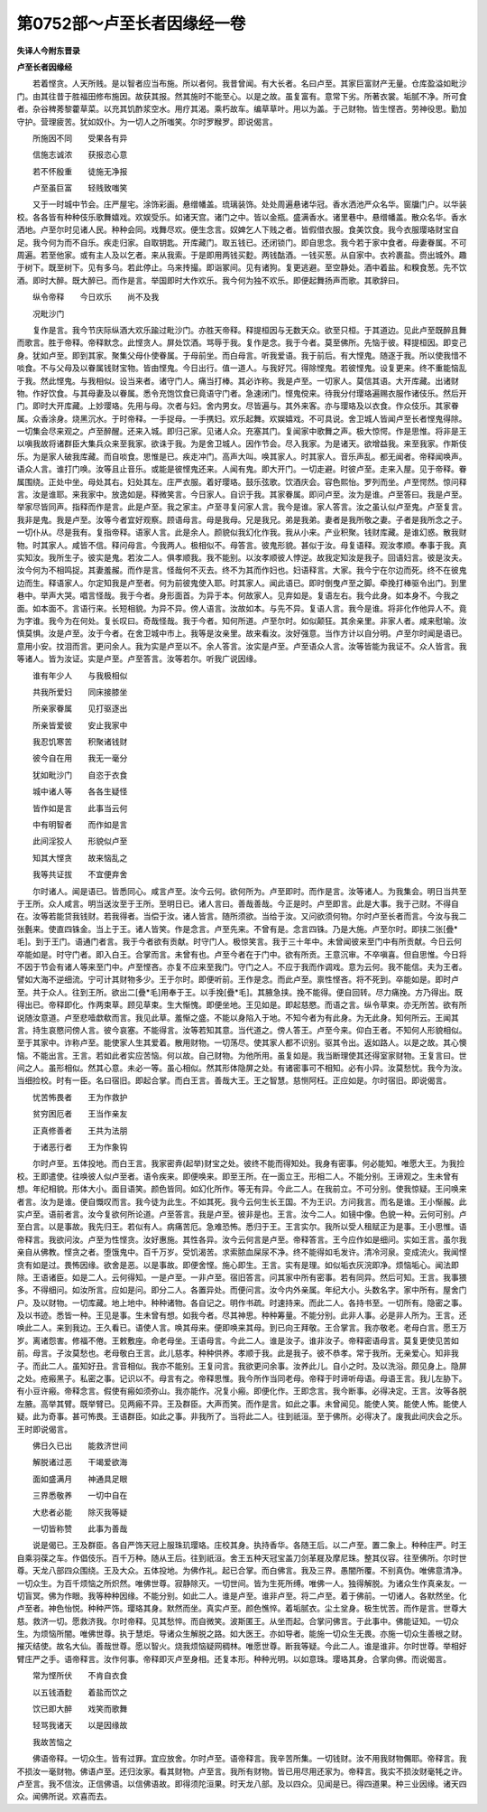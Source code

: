 第0752部～卢至长者因缘经一卷
================================

**失译人今附东晋录**

**卢至长者因缘经**


　　若着悭贪。人天所贱。是以智者应当布施。所以者何。我昔曾闻。有大长者。名曰卢至。其家巨富财产无量。仓库盈溢如毗沙门。由其往昔于胜福田修布施因。故获其报。然其施时不能至心。以是之故。虽复富有。意常下劣。所著衣裳。垢腻不净。所可食者。杂谷稗莠黎藿草菜。以充其饥酢浆空水。用疗其渴。乘朽故车。编草草叶。用以为盖。于己财物。皆生悭吝。劳神役思。勤加守护。营理疲苦。犹如奴仆。为一切人之所嗤笑。尔时罗睺罗。即说偈言。

　　所施因不同　　受果各有异

　　信施志诚浓　　获报恣心意

　　若不怀殷重　　徒施无净报

　　卢至虽巨富　　轻贱致嗤笑

　　又于一时城中节会。庄严屋宅。涂饰彩画。悬缯幡盖。琉璃装饰。处处周遍悬诸华冠。香水洒池严众名华。窗牖门户。以华装校。各各皆有种种伎乐歌舞嬉戏。欢娱受乐。如诸天宫。诸门之中。皆以金瓶。盛满香水。诸里巷中。悬缯幡盖。散众名华。香水洒地。卢至尔时见诸人民。种种会同。戏舞尽欢。便生念言。奴婢乞人下贱之者。皆假借衣服。食美饮食。我今衣服璎珞财宝自足。我今何为而不自乐。疾走归家。自取钥匙。开库藏门。取五钱已。还闭锁门。即自思念。我今若于家中食者。母妻眷属。不可周遍。若至他家。或有主人及以乞者。来从我索。于是即用两钱买麨。两钱酤酒。一钱买葱。从自家中。衣衿裹盐。赍出城外。趣于树下。既至树下。见有多乌。若此停止。乌来抟撮。即诣冢间。见有诸狗。复更逃避。至空静处。酒中着盐。和糗食葱。先不饮酒。即时大醉。既大醉已。而作是言。举国即时大作欢乐。我今何为独不欢乐。即便起舞扬声而歌。其歌辞曰。

　　纵令帝释　　今日欢乐　　尚不及我

　　况毗沙门

　　复作是言。我今节庆际纵酒大欢乐踰过毗沙门。亦胜天帝释。释提桓因与无数天众。欲至只桓。于其道边。见此卢至既醉且舞而歌言。胜于帝释。帝释默念。此悭贪人。屏处饮酒。骂辱于我。复作是念。我于今者。莫至佛所。先恼于彼。释提桓因。即变己身。犹如卢至。即到其家。聚集父母仆使眷属。于母前坐。而白母言。听我爱语。我于前后。有大悭鬼。随逐于我。所以使我惜不啖食。不与父母及以眷属钱财宝物。皆由悭鬼。今日出行。值一道人。与我好咒。得除悭鬼。若彼悭鬼。设复更来。终不重能恼乱于我。然此悭鬼。与我相似。设当来者。诸守门人。痛当打棒。其必诈称。我是卢至。一切家人。莫信其语。大开库藏。出诸财物。作好饮食。与其母妻及以眷属。悉令充饱饮食已竟语守门者。急速闭门。悭鬼傥来。待我分付璎珞遍赐衣服作诸伎乐。然后开门。即时大开库藏。上妙璎珞。先用与母。次者与妇。舍内男女。尽皆遍与。其外来客。亦与璎珞及以衣食。作众伎乐。其家眷属。众香涂身。烧黑沉水。于时帝释。一手捉母。一手携妇。欢乐起舞。欢娱嬉戏。不可具说。舍卫城人皆闻卢至长者悭鬼得除。一切集会尽来观之。卢至醉醒。还来入城。即归己家。见诸人众。充塞其门。复闻家中歌舞之声。极大惊愕。作是思惟。将非是王以嗔我故将诸群臣大集兵众来至我家。欲诛于我。为是舍卫城人。因作节会。尽入我家。为是诸天。欲增益我。来至我家。作斯伎乐。为是家人破我库藏。而自啖食。思惟是已。疾走冲门。高声大叫。唤其家人。时其家人。音乐声乱。都无闻者。帝释闻唤声。语众人言。谁打门唤。汝等且止音乐。或能是彼悭鬼还来。人闻有鬼。即大开门。一切走避。时彼卢至。走来入屋。见于帝释。眷属围绕。正处中坐。母处其右。妇处其左。庄严衣服。着好璎珞。鼓乐弦歌。饮酒庆会。容色熙怡。罗列而坐。卢至愕然。惊问释言。汝是谁耶。来我家中。放逸如是。释微笑言。今日家人。自识于我。其家眷属。即问卢至。汝为是谁。卢至答曰。我是卢至。举家尽皆同声。指释而作是言。此是卢至。我之家主。卢至寻复问家人言。我今是谁。家人答言。汝之虽认似卢至鬼。卢至复言。我非是鬼。我是卢至。汝等今者宜好观察。顾语母言。母是我母。兄是我兄。弟是我弟。妻者是我所敬之妻。子者是我所念之子。一切仆从。尽是我有。复指帝释。语家人言。此是余人。颜貌似我幻化作我。我从小来。产业积聚。钱财库藏。是谁幻惑。散我财物。时其家人。咸皆不信。释问母言。今我两人。极相似不。母答言。彼鬼形貌。甚似于汝。母复语释。观汝孝顺。奉事于我。真实知汝。我所生子。彼实是鬼。若汝二人。俱孝顺我。我不能别。以汝孝顺彼人悖逆。故我定知汝是我子。回语妇言。彼是汝夫。汝今何为不相鸣捉。其妻羞赧。而作是言。怪哉何不灭去。终不为其而作妇也。妇语释言。大家。我今宁在尔边而死。终不在彼鬼边而生。释语家人。尔定知我是卢至者。何为前彼鬼使入耶。时其家人。闻此语已。即时倒曳卢至之脚。牵挽打棒驱令出门。到里巷中。举声大哭。唱言怪哉。我于今者。身形面首。为异于本。何故家人。见弃如是。复语左右。我今此身。如本身不。今我之面。如本面不。言语行来。长短相貌。为异不异。傍人语言。汝故如本。与先不异。复语人言。我今是谁。将非化作他异人不。竟为字谁。我今为在何处。复长叹曰。奇哉怪哉。我于今者。知何所道。卢至尔时。如似颠狂。其余亲里。非家人者。咸来慰喻。汝慎莫惧。汝是卢至。汝于今者。在舍卫城中市上。我等是汝亲里。故来看汝。汝好强意。当作方计以自分明。卢至尔时闻是语已。意用小安。抆泪而言。更问余人。我为实是卢至以不。余人答言。汝实是卢至。卢至语众人言。汝等皆能为我证不。众人皆言。我等诸人。皆为汝证。实是卢至。卢至答言。汝等若尔。听我广说因缘。

　　谁有年少人　　与我极相似

　　共我所爱妇　　同床接膝坐

　　所亲家眷属　　见打驱逐出

　　所亲皆爱彼　　安止我家中

　　我忍饥寒苦　　积聚诸钱财

　　彼今自在用　　我无一毫分

　　犹如毗沙门　　自恣于衣食

　　城中诸人等　　各各生疑怪

　　皆作如是言　　此事当云何

　　中有明智者　　而作如是言

　　此间淫狡人　　形貌似卢至

　　知其大悭贪　　故来恼乱之

　　我等共证拔　　不宜便弃舍

　　尔时诸人。闻是语已。皆悉同心。咸言卢至。汝今云何。欲何所为。卢至即时。而作是言。汝等诸人。为我集会。明日当共至于王所。众人咸言。明当送汝至于王所。至明日已。诸人言曰。善哉善哉。今正是时。卢至即言。此是大事。我于己财。不得自在。汝等若能贷我钱财。若我得者。当偿于汝。诸人皆言。随所须欲。当给于汝。又问欲须何物。尔时卢至长者而言。今汝与我二张氎来。使直四铢金。当上于王。诸人皆笑。作是念言。卢至先来。不曾有是。念言四铢。乃是大施。卢至尔时。即挟二张[疊*毛]。到于王门。语通门者言。我于今者欲有贡献。时守门人。极惊笑言。我于三十年中。未曾闻彼来至门中有所贡献。今日云何卒能如是。时守门者。即入白王。合掌而言。未曾有也。卢至今者在于门中。欲有所贡。王意沉审。不卒嗔喜。但自思惟。今日将不因于节会有诸人等来至门中。卢至悭吝。亦复不应来至我门。守门之人。不应于我而作调戏。意为云何。我不能信。夫为王者。譬如大海不逆细流。宁可计其财物多少。王于尔时。即便听前。王作是念。而此卢至。禀性悭吝。将不死到。卒能如是。即时卢至。共于众人。往到王所。欲出二[疊*毛]用奉于王。以手挽[疊*毛]。其腋急挟。挽不能得。便自回转。尽力痛挽。方乃得出。既得出已。帝释即化。作两束草。顾见草束。生大惭愧。即便坐地。王见如是。即起慈愍。而语之言。纵令草束。亦无所苦。欲有所说随汝意道。卢至悲噎歔欷而言。我见此草。羞惭之盛。不能以身陷入于地。不知今者为有此身。为无此身。知何所云。王闻其言。持生哀愍问傍人言。彼今哀塞。不能得言。汝等若知其意。当代道之。傍人答王。卢至今来。仰白王者。不知何人形貌相似。至于其家中。诈称卢至。能使家人生其爱着。散用财物。一切荡尽。使其家人都不识别。驱其令出。返如路人。以是之故。其心懊恼。不能出言。王言。若如此者实应苦恼。何以故。自己财物。为他所用。虽复如是。我当断理使其还得室家财物。王复言曰。世间之人。虽形相似。然其心意。未必一等。虽心相似。然其形体隐屏之处。有诸密事可不相知。必有小异。汝莫愁忧。我今为汝。当细捡校。时有一臣。名曰宿旧。即起合掌。而白王言。善哉大王。王之智慧。慈恻阿枉。正应如是。尔时宿旧。即说偈言。

　　忧苦怖畏者　　王为作救护

　　贫穷困厄者　　王当作亲友

　　正真修善者　　王共为法朋

　　于诸恶行者　　王为作象钩

　　尔时卢至。五体投地。而白王言。我家密弆(起举)财宝之处。彼终不能而得知处。我身有密事。何必能知。唯愿大王。为我捡校。王即遣使。往唤彼人似卢至者。语令疾来。即便唤来。即至王所。在一面立王。形相二人。不能分别。王谛观之。生未曾有想。年纪相貌。形体大小。面目语笑。颜色皆同。如幻化所作。等无有异。今此二人。在我前立。不可分别。使我惊疑。王问唤来者言。汝为是谁。便自慨叹而言。我今徒为此生。不如其死。我今云何生长王国。不为王识。方问我言。而名是谁。王小惭赧。此实卢至。语前者言。汝今复欲何所论道。卢至答言。我是卢至。彼非是也。王言。汝今二人。如镜中像。色貌一种。云何可别。卢至白言。以是事故。我先归王。若似有人。病痛苦厄。急难恐怖。悉归于王。王言实尔。我所以受人租赋正为是事。王小思惟。语帝释言。我欲问汝。卢至为性悭贪。汝好惠施。其性各异。汝今云何言是卢至。帝释答言。王今应作如是细问。实如王言。虽尔我亲自从佛教。悭贪之者。堕饿鬼中。百千万岁。受饥渴苦。求索脓血屎尿不净。终不能得如毛发许。清冷河泉。变成流火。我闻悭贪有如是过。畏怖因缘。欲舍是恶。以是事故。即便舍悭。施心即生。王言。实有是理。如似垢衣灰浣即净。烦恼垢心。闻法即除。王语诸臣。如是二人。云何得知。一是卢至。一非卢至。宿旧答言。问其家中所有密事。若有同异。然后可知。王言。我事猥多。不得细问。如汝所言。应如是问。即分二人。各置异处。而便问言。汝今内外亲属。年纪大小。头数名字。家中所有。屋舍门户。及以财物。一切库藏。地上地中。种种诸物。各自记之。明作书疏。时速持来。而此二人。各持书至。一切所有。隐密之事。及以书迹。悉皆一种。王见是事。生未曾有想。如我今者。尽其神思。种种筹量。不能分别。此非人事。必是非人所为。王言。还唤此二人。来到我边。王久看已。语使人言。唤其母来。便即唤来其母。到已向王拜敬。王合掌言。我亦敬老。老母白言。愿王万岁。离诸怨害。修福不倦。王敕敷座。命老母坐。王语母言。今此二人。谁是汝子。谁非汝子。帝释密语母言。莫复更使见苦如前。母言。子汝莫愁也。老母敬白王言。此儿慈孝。种种供养。孝顺于我。此是我子。彼不恭孝。常于我所。无亲爱心。知非我子。而此二人。虽知好丑。言音相似。我亦不能别。王复问言。我欲更问余事。汝养此儿。自小之时。及以洗浴。颇见身上。隐屏之处。疮瘢黑子。私密之事。记识以不。母言有之。帝释思惟。我今所作当同老母。帝释于时谛听母语。母语王言。我儿左胁下。有小豆许瘢。帝释念言。假使有瘢如须弥山。我亦能作。况复小瘢。即便化作。王即念言。我今断事。必得决定。王言。汝等各脱左腋。高举其臂。既举臂已。见两瘢不异。王及群臣。大声而笑。而作是言。如此之事。未曾闻见。能使人笑。能使人怖。能使人疑。此为奇事。甚可怖畏。王语群臣。如此之事。非我所了。当将此二人。往到祇洹。至于佛所。必得决了。废我此间庆会之乐。王时即说偈言。

　　佛日久已出　　能救济世间

　　解脱诸过恶　　干竭爱欲海

　　面如盛满月　　神通具足眼

　　三界悉敬养　　一切中自在

　　大悲者必能　　除灭我等疑

　　一切皆称赞　　此事为善哉

　　说是偈已。王及群臣。各自严饰天冠上服珠玑璎珞。庄校其身。执持香华。各随王后。以二卢至。置二象上。种种庄严。时王自乘羽葆之车。作倡伎乐。百千万种。随从王后。往到祇洹。舍王五种天冠宝盖刀剑革屣及摩尼珠。整其仪容。往至佛所。尔时世尊。天龙八部四众围绕。王及大众。五体投地。为佛作礼。起已合掌。而白佛言。我及三界。愚闇所覆。不别真伪。唯佛意清净。一切众生。为百千烦恼之所炽然。唯佛世尊。寂静除灭。一切世间。皆为生死所缚。唯佛一人。独得解脱。为诸众生作真亲友。一切盲冥。佛为作眼。我等种种因缘。不能分别。如此二人。谁是卢至。谁非卢至。将二卢至。着于佛前。一切诸人。各默然坐。化卢至者。神色怡悦。种种严饰。璎珞其身。默然而坐。真实卢至。颜色憔悴。着垢腻衣。尘土坌身。极生忧苦。而作是言。世尊大慈。救济一切。愿救济我。尔时帝释。见其愁悴。而自微笑。波斯匿王。从坐而起。合掌问佛言。于此事中。佛能证知。一切众生。为烦恼所闇。唯佛世尊。执于慧炬。导诸众生解脱之路。如大医王。亦如导者。能施一切众生无畏。亦施一切众生善根之财。摧灭结使。故名大仙。善哉世尊。愿以智火。烧我烦恼疑网稠林。唯愿世尊。断我等疑。今此二人。谁是谁非。尔时世尊。举相好臂庄严之手。语帝释言。汝作何事。帝释即灭卢至身相。还复本形。种种光明。以如意珠。璎珞其身。合掌向佛。而说偈言。

　　常为悭所伏　　不肯自衣食

　　以五钱酒麨　　着盐而饮之

　　饮已即大醉　　戏笑而歌舞

　　轻骂我诸天　　以是因缘故

　　我故苦恼之

　　佛语帝释。一切众生。皆有过罪。宜应放舍。尔时卢至。语帝释言。我辛苦所集。一切钱财。汝不用我财物儩耶。帝释言。我不损汝一毫财物。佛语卢至。还归汝家。看其财物。卢至言。我所有财物。皆已用尽用还家为。帝释言。我实不损汝财毫牦之许。卢至言。我不信汝。正信佛语。以信佛语故。即得须陀洹果。时天龙八部。及以四众。见闻是已。得四道果。种三业因缘。诸天四众。闻佛所说。欢喜而去。

